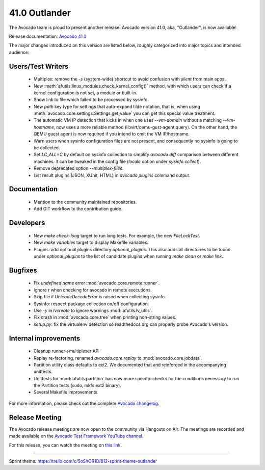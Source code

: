==============
41.0 Outlander
==============

The Avocado team is proud to present another release:
Avocado version 41.0, aka, "Outlander", is now available!

Release documentation: `Avocado 41.0
<http://avocado-framework.readthedocs.io/en/41.0/>`_

The major changes introduced on this version are listed below,
roughly categorized into major topics and intended audience:

Users/Test Writers
==================

 * Multiplex: remove the `-s` (system-wide) shortcut to avoid
   confusion with `silent` from main apps.

 * New :meth:`afutils.linux_modules.check_kernel_config()`
   method, with which users can check if a kernel configuration is not
   set, a module or built-in.

 * Show link to file which failed to be processed by sysinfo.

 * New `path` key type for settings that auto-expand tilde notation,
   that is, when using :meth:`avocado.core.settings.Settings.get_value`
   you can get this special value treatment.

 * The automatic VM IP detection that kicks in when one uses
   `--vm-domain` without a matching `--vm-hostname`, now uses a more
   reliable method (libvirt/qemu-gust-agent query).  On the other
   hand, the QEMU guest agent is now required if you intend to omit
   the VM IP/hostname.

 * Warn users when sysinfo configuration files are not present, and
   consequently no sysinfo is going to be collected.

 * Set `LC_ALL=C` by default on sysinfo collection to simplify
   `avocado diff` comparison between different machines.  It can be
   tweaked in the config file (`locale` option under
   `sysinfo.collect`).

 * Remove deprecated option `--multiplex-files`.

 * List result plugins (JSON, XUnit, HTML) in `avocado plugins`
   command output.

Documentation
=============

 * Mention to the community maintained repositories.

 * Add GIT workflow to the contribution guide.

Developers
==========

 * New `make check-long` target to run long tests. For example, the
   new `FileLockTest`.

 * New `make variables` target to display Makefile variables.

 * Plugins: add optional plugins directory `optional_plugins`. This
   also adds all directories to be found under `optional_plugins` to
   the list of candidate plugins when running `make clean` or `make
   link`.

Bugfixes
========

 * Fix `undefined name` error :mod:`avocado.core.remote.runner`.

 * Ignore `\r` when checking for avocado in remote executions.

 * Skip file if `UnicodeDecodeError` is raised when collecting
   sysinfo.

 * Sysinfo: respect package collection on/off configuration.

 * Use `-y` in `lvcreate` to ignore warnings
   :mod:`afutils.lv_utils`.

 * Fix crash in :mod:`avocado.core.tree` when printing non-string
   values.

 * `setup.py`: fix the virtualenv detection so readthedocs.org can
   properly probe Avocado's version.

Internal improvements
=====================

 * Cleanup runner->multiplexer API

 * Replay re-factoring, renamed `avocado.core.replay` to
   :mod:`avocado.core.jobdata`.

 * Partition utility class defaults to ext2. We documented that and
   reinforced in the accompanying unittests.

 * Unittests for :mod:`afutils.partition` has now more specific
   checks for the conditions necessary to run the Partition tests
   (sudo, mkfs.ext2 binary).

 * Several Makefile improvements.

For more information, please check out the complete
`Avocado changelog
<https://github.com/avocado-framework/avocado/compare/40.0...41.0>`_.

Release Meeting
===============

The Avocado release meetings are now open to the community via
Hangouts on Air.  The meetings are recorded and made available on the
`Avocado Test Framework YouTube channel
<https://www.youtube.com/channel/UC-RVZ_HFTbEztDM7wNY4NfA>`_.

For this release, you can watch the meeting on `this link
<https://www.youtube.com/watch?v=kGNiOk8UrMs>`_.

----

| Sprint theme: https://trello.com/c/5oShOR1D/812-sprint-theme-outlander
